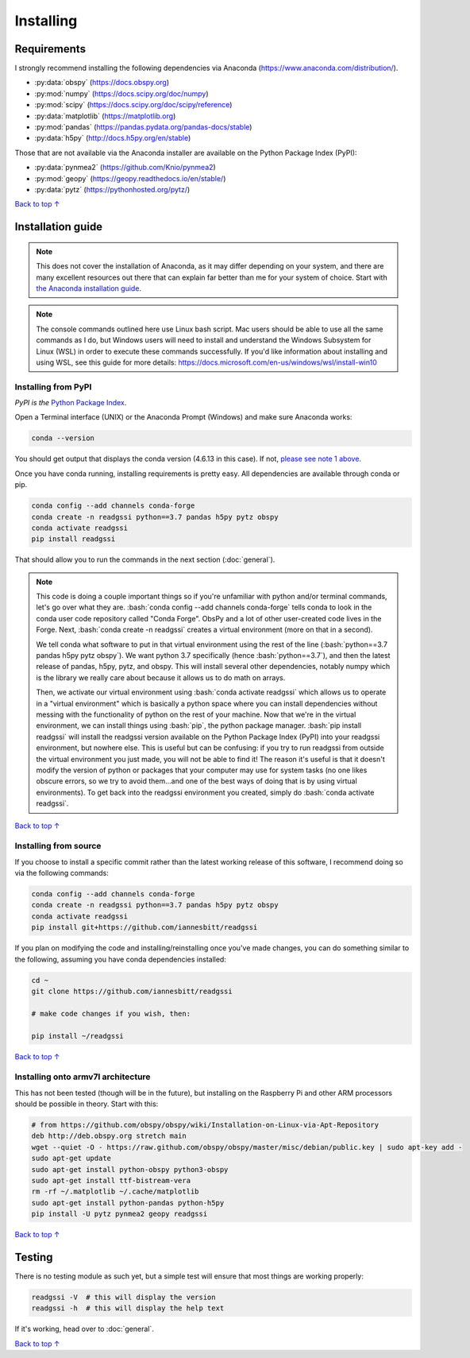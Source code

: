 Installing
#####################################

.. role:: bash(code)
   :language: bash

*********************************
Requirements
*********************************

I strongly recommend installing the following dependencies via Anaconda (https://www.anaconda.com/distribution/).

* :py:data:`obspy` (https://docs.obspy.org)
* :py:mod:`numpy` (https://docs.scipy.org/doc/numpy)
* :py:mod:`scipy` (https://docs.scipy.org/doc/scipy/reference)
* :py:data:`matplotlib` (https://matplotlib.org)
* :py:mod:`pandas` (https://pandas.pydata.org/pandas-docs/stable)
* :py:data:`h5py` (http://docs.h5py.org/en/stable)

Those that are not available via the Anaconda installer are available on the Python Package Index (PyPI):

* :py:data:`pynmea2` (https://github.com/Knio/pynmea2)
* :py:mod:`geopy` (https://geopy.readthedocs.io/en/stable/)
* :py:data:`pytz` (https://pythonhosted.org/pytz/)

`Back to top ↑ <#top>`_

*********************************
Installation guide
*********************************

.. note:: This does not cover the installation of Anaconda, as it may differ depending on your system, and there are many excellent resources out there that can explain far better than me for your system of choice. Start with `the Anaconda installation guide <https://docs.anaconda.com/anaconda/install/>`_.

.. note:: The console commands outlined here use Linux bash script. Mac users should be able to use all the same commands as I do, but Windows users will need to install and understand the Windows Subsystem for Linux (WSL) in order to execute these commands successfully. If you'd like information about installing and using WSL, see this guide for more details: https://docs.microsoft.com/en-us/windows/wsl/install-win10

Installing from PyPI
=========================

*PyPI is the* `Python Package Index <https://pypi.org>`_.


Open a Terminal interface (UNIX) or the Anaconda Prompt (Windows) and make sure Anaconda works:

.. code-block:: bash

    conda --version

You should get output that displays the conda version (4.6.13 in this case). If not, `please see note 1 above <#installation-guide>`_.

Once you have conda running, installing requirements is pretty easy. All dependencies are available through conda or pip. 

.. code-block:: bash

    conda config --add channels conda-forge
    conda create -n readgssi python==3.7 pandas h5py pytz obspy
    conda activate readgssi
    pip install readgssi


That should allow you to run the commands in the next section (:doc:`general`).

.. note::

    This code is doing a couple important things so if you're unfamiliar with python and/or terminal commands, let's go over what they are. :bash:`conda config --add channels conda-forge` tells conda to look in the conda user code repository called "Conda Forge". ObsPy and a lot of other user-created code lives in the Forge. Next, :bash:`conda create -n readgssi` creates a virtual environment (more on that in a second).
    
    We tell conda what software to put in that virtual environment using the rest of the line (:bash:`python==3.7 pandas h5py pytz obspy`). We want python 3.7 specifically (hence :bash:`python==3.7`), and then the latest release of pandas, h5py, pytz, and obspy. This will install several other dependencies, notably numpy which is the library we really care about because it allows us to do math on arrays.

    Then, we activate our virtual environment using :bash:`conda activate readgssi` which allows us to operate in a "virtual environment" which is basically a python space where you can install dependencies without messing with the functionality of python on the rest of your machine. Now that we're in the virtual environment, we can install things using :bash:`pip`, the python package manager. :bash:`pip install readgssi` will install the readgssi version available on the Python Package Index (PyPI) into your readgssi environment, but nowhere else. This is useful but can be confusing: if you try to run readgssi from outside the virtual environment you just made, you will not be able to find it! The reason it's useful is that it doesn't modify the version of python or packages that your computer may use for system tasks (no one likes obscure errors, so we try to avoid them...and one of the best ways of doing that is by using virtual environments). To get back into the readgssi environment you created, simply do :bash:`conda activate readgssi`.

`Back to top ↑ <#top>`_

Installing from source
=========================

If you choose to install a specific commit rather than the latest working release of this software, I recommend doing so via the following commands:

.. code-block:: bash

    conda config --add channels conda-forge
    conda create -n readgssi python==3.7 pandas h5py pytz obspy
    conda activate readgssi
    pip install git+https://github.com/iannesbitt/readgssi

If you plan on modifying the code and installing/reinstalling once you've made changes, you can do something similar to the following, assuming you have conda dependencies installed:

.. code-block:: bash

    cd ~
    git clone https://github.com/iannesbitt/readgssi

    # make code changes if you wish, then:
    
    pip install ~/readgssi

`Back to top ↑ <#top>`_

Installing onto armv7l architecture
====================================

This has not been tested (though will be in the future), but installing on the Raspberry Pi and other ARM processors should be possible in theory. Start with this:

.. code-block:: bash

    # from https://github.com/obspy/obspy/wiki/Installation-on-Linux-via-Apt-Repository
    deb http://deb.obspy.org stretch main
    wget --quiet -O - https://raw.github.com/obspy/obspy/master/misc/debian/public.key | sudo apt-key add -
    sudo apt-get update
    sudo apt-get install python-obspy python3-obspy
    sudo apt-get install ttf-bistream-vera
    rm -rf ~/.matplotlib ~/.cache/matplotlib
    sudo apt-get install python-pandas python-h5py
    pip install -U pytz pynmea2 geopy readgssi

.. todo:: Install and test readgssi on armv7l architecture

`Back to top ↑ <#top>`_

************************
Testing
************************

There is no testing module as such yet, but a simple test will ensure that most things are working properly:

.. code-block:: bash

    readgssi -V  # this will display the version
    readgssi -h  # this will display the help text

If it's working, head over to :doc:`general`.

.. todo:: Create a testing module and routines.

`Back to top ↑ <#top>`_
